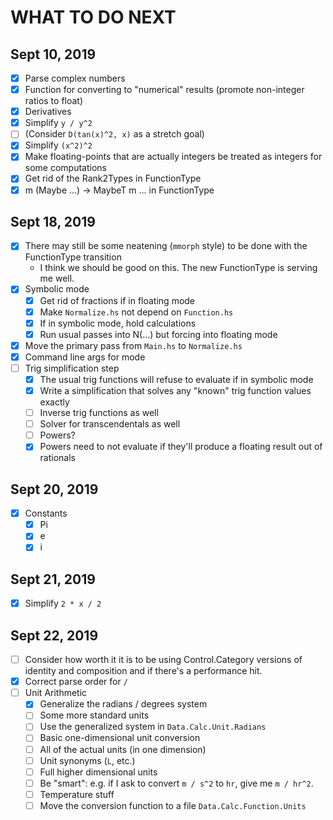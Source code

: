 
* WHAT TO DO NEXT
** Sept 10, 2019
 + [X] Parse complex numbers
 + [X] Function for converting to "numerical" results (promote
   non-integer ratios to float)
 + [X] Derivatives
 + [X] Simplify ~y / y^2~
 + [ ] (Consider ~D(tan(x)^2, x)~ as a stretch goal)
 + [X] Simplify ~(x^2)^2~
 + [X] Make floating-points that are actually integers be treated as
   integers for some computations
 + [X] Get rid of the Rank2Types in FunctionType
 + [X] m (Maybe ...) -> MaybeT m ... in FunctionType
** Sept 18, 2019
 + [X] There may still be some neatening (~mmorph~ style) to be done
   with the FunctionType transition
   - I think we should be good on this. The new FunctionType is
     serving me well.
 + [X] Symbolic mode
   - [X] Get rid of fractions if in floating mode
   - [X] Make ~Normalize.hs~ not depend on ~Function.hs~
   - [X] If in symbolic mode, hold calculations
   - [X] Run usual passes into N(...) but forcing into floating mode
 + [X] Move the primary pass from ~Main.hs~ to ~Normalize.hs~
 + [X] Command line args for mode
 + [-] Trig simplification step
   - [X] The usual trig functions will refuse to evaluate if in
     symbolic mode
   - [X] Write a simplification that solves any "known" trig function
     values exactly
   - [ ] Inverse trig functions as well
   - [ ] Solver for transcendentals as well
   - [ ] Powers?
   - [X] Powers need to not evaluate if they'll produce a floating
     result out of rationals
** Sept 20, 2019
 + [X] Constants
   - [X] Pi
   - [X] e
   - [X] i
** Sept 21, 2019
 + [X] Simplify ~2 * x / 2~
** Sept 22, 2019
 + [ ] Consider how worth it it is to be using Control.Category
   versions of identity and composition and if there's a performance
   hit.
 + [X] Correct parse order for ~/~
 + [-] Unit Arithmetic
   - [X] Generalize the radians / degrees system
   - [ ] Some more standard units
   - [ ] Use the generalized system in ~Data.Calc.Unit.Radians~
   - [ ] Basic one-dimensional unit conversion
   - [ ] All of the actual units (in one dimension)
   - [ ] Unit synonyms (~L~, etc.)
   - [ ] Full higher dimensional units
   - [ ] Be "smart": e.g. if I ask to convert ~m / s^2~ to ~hr~, give
     me ~m / hr^2~.
   - [ ] Temperature stuff
   - [ ] Move the conversion function to a file ~Data.Calc.Function.Units~
